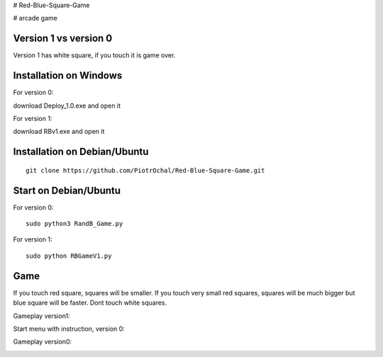 # Red-Blue-Square-Game

# arcade game

Version 1 vs version 0
----------------------

Version 1 has white square, if you touch it is game over. 


Installation on Windows
-----------------------

For version 0:

download Deploy_1.0.exe and open it

For version 1:

download RBv1.exe and open it

Installation on Debian/Ubuntu
-----------------------------

::

  git clone https://github.com/PiotrOchal/Red-Blue-Square-Game.git


Start on Debian/Ubuntu
----------------------
For version 0:

::

  sudo python3 RandB_Game.py
  
For version 1:

::

  sudo python RBGameV1.py
  
Game
----
If you touch red square, squares will be smaller.
If you touch very small red squares, squares will be much bigger but blue square will be faster.
Dont touch white squares. 


Gameplay version1:

.. image:: https://github.com/PiotrOchal/Red-Blue-Square-Game/blob/main/RBv1.png
    :alt: Image

Start menu with instruction, version 0:

.. image:: https://github.com/PiotrOchal/Red-Blue-Square-Game/blob/main/RB_start.png
    :alt: Image
    


Gameplay version0:

.. image:: https://github.com/PiotrOchal/Red-Blue-Square-Game/blob/main/RB_game.png
    :alt: Image


